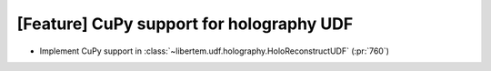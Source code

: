 [Feature] CuPy support for holography UDF
=========================================

* Implement CuPy support in :class:`~libertem.udf.holography.HoloReconstructUDF` (:pr:`760`)

